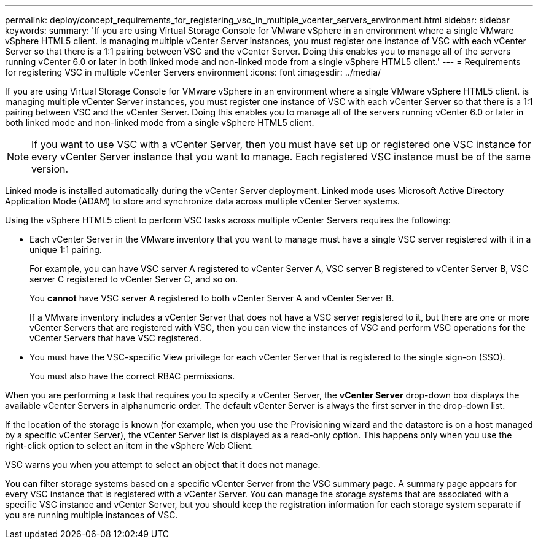 ---
permalink: deploy/concept_requirements_for_registering_vsc_in_multiple_vcenter_servers_environment.html
sidebar: sidebar
keywords: 
summary: 'If you are using Virtual Storage Console for VMware vSphere in an environment where a single VMware vSphere HTML5 client. is managing multiple vCenter Server instances, you must register one instance of VSC with each vCenter Server so that there is a 1:1 pairing between VSC and the vCenter Server. Doing this enables you to manage all of the servers running vCenter 6.0 or later in both linked mode and non-linked mode from a single vSphere HTML5 client.'
---
= Requirements for registering VSC in multiple vCenter Servers environment
:icons: font
:imagesdir: ../media/

[.lead]
If you are using Virtual Storage Console for VMware vSphere in an environment where a single VMware vSphere HTML5 client. is managing multiple vCenter Server instances, you must register one instance of VSC with each vCenter Server so that there is a 1:1 pairing between VSC and the vCenter Server. Doing this enables you to manage all of the servers running vCenter 6.0 or later in both linked mode and non-linked mode from a single vSphere HTML5 client.

[NOTE]
====
If you want to use VSC with a vCenter Server, then you must have set up or registered one VSC instance for every vCenter Server instance that you want to manage. Each registered VSC instance must be of the same version.
====

Linked mode is installed automatically during the vCenter Server deployment. Linked mode uses Microsoft Active Directory Application Mode (ADAM) to store and synchronize data across multiple vCenter Server systems.

Using the vSphere HTML5 client to perform VSC tasks across multiple vCenter Servers requires the following:

* Each vCenter Server in the VMware inventory that you want to manage must have a single VSC server registered with it in a unique 1:1 pairing.
+
For example, you can have VSC server A registered to vCenter Server A, VSC server B registered to vCenter Server B, VSC server C registered to vCenter Server C, and so on.
+
You *cannot* have VSC server A registered to both vCenter Server A and vCenter Server B.
+
If a VMware inventory includes a vCenter Server that does not have a VSC server registered to it, but there are one or more vCenter Servers that are registered with VSC, then you can view the instances of VSC and perform VSC operations for the vCenter Servers that have VSC registered.

* You must have the VSC-specific View privilege for each vCenter Server that is registered to the single sign-on (SSO).
+
You must also have the correct RBAC permissions.

When you are performing a task that requires you to specify a vCenter Server, the *vCenter Server* drop-down box displays the available vCenter Servers in alphanumeric order. The default vCenter Server is always the first server in the drop-down list.

If the location of the storage is known (for example, when you use the Provisioning wizard and the datastore is on a host managed by a specific vCenter Server), the vCenter Server list is displayed as a read-only option. This happens only when you use the right-click option to select an item in the vSphere Web Client.

VSC warns you when you attempt to select an object that it does not manage.

You can filter storage systems based on a specific vCenter Server from the VSC summary page. A summary page appears for every VSC instance that is registered with a vCenter Server. You can manage the storage systems that are associated with a specific VSC instance and vCenter Server, but you should keep the registration information for each storage system separate if you are running multiple instances of VSC.
